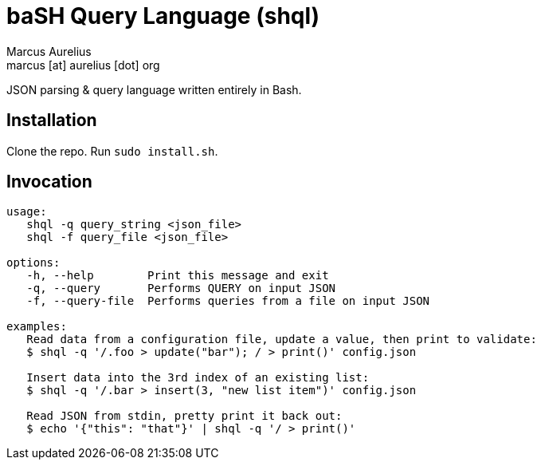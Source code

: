 = baSH Query Language (shql)
Marcus Aurelius <marcus [at] aurelius [dot] org>

JSON parsing & query language written entirely in Bash.

== Installation
Clone the repo.
Run `sudo install.sh`.

== Invocation
[source]
----
usage:
   shql -q query_string <json_file>
   shql -f query_file <json_file>

options:
   -h, --help        Print this message and exit
   -q, --query       Performs QUERY on input JSON
   -f, --query-file  Performs queries from a file on input JSON

examples:
   Read data from a configuration file, update a value, then print to validate:
   $ shql -q '/.foo > update("bar"); / > print()' config.json

   Insert data into the 3rd index of an existing list:
   $ shql -q '/.bar > insert(3, "new list item")' config.json

   Read JSON from stdin, pretty print it back out:
   $ echo '{"this": "that"}' | shql -q '/ > print()'
----
